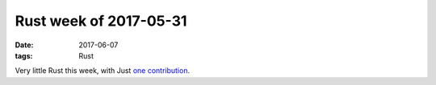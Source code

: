 Rust week of 2017-05-31
=======================

:date: 2017-06-07
:tags: Rust


Very little Rust this week, with Just `one contribution`__.


__ https://github.com/rust-lang/cargo/pull/4137
